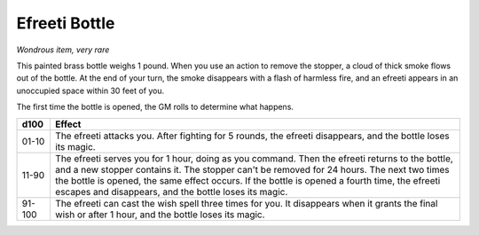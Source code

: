 Efreeti Bottle
~~~~~~~~~~~~~~


.. https://stackoverflow.com/questions/11984652/bold-italic-in-restructuredtext

.. raw:: html

   <style type="text/css">
     span.bolditalic {
       font-weight: bold;
       font-style: italic;
     }
   </style>

.. role:: bi
   :class: bolditalic


*Wondrous item, very rare*

This painted brass bottle weighs 1 pound. When you use an action to
remove the stopper, a cloud of thick smoke flows out of the bottle. At
the end of your turn, the smoke disappears with a flash of harmless
fire, and an efreeti appears in an unoccupied space within 30 feet of
you.

The first time the bottle is opened, the GM rolls to determine what
happens.

+--------+------------------------------------------------------------------------+
|  d100  | Effect                                                                 |
+========+========================================================================+
| 01-10  | The efreeti attacks you. After fighting for 5 rounds, the efreeti      |
|        | disappears, and the bottle loses its magic.                            |
+--------+------------------------------------------------------------------------+
| 11-90  | The efreeti serves you for 1 hour, doing as you command. Then the      |
|        | efreeti returns to the bottle, and a new stopper contains it. The      |
|        | stopper can't be removed for 24 hours. The next two times the bottle   |
|        | is opened, the same effect occurs. If the bottle is opened a fourth    |
|        | time, the efreeti escapes and disappears, and the bottle loses its     |
|        | magic.                                                                 |
+--------+------------------------------------------------------------------------+
| 91-100 | The efreeti can cast the wish spell three times for you. It disappears |
|        | when it grants the final wish or after 1 hour, and the bottle loses    |
|        | its magic.                                                             |
+--------+------------------------------------------------------------------------+

